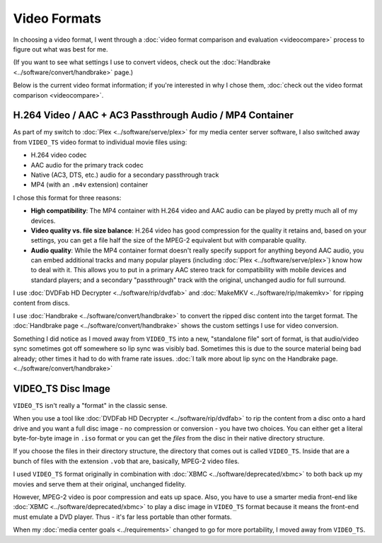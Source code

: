 =============
Video Formats
=============

In choosing a video format, I went through a :doc:`video format comparison and evaluation <videocompare>` process to figure out what was best for me.

(If you want to see what settings I use to convert videos, check out the :doc:`Handbrake <../software/convert/handbrake>` page.)

Below is the current video format information; if you're interested in why I chose them, :doc:`check out the video format comparison <videocompare>`.

H.264 Video / AAC + AC3 Passthrough Audio / MP4 Container
=========================================================
As part of my switch to :doc:`Plex <../software/serve/plex>` for my media center server software, I also switched away from ``VIDEO_TS`` video format to individual movie files using:

- H.264 video codec
- AAC audio for the primary track codec
- Native (AC3, DTS, etc.) audio for a secondary passthrough track
- MP4 (with an ``.m4v`` extension) container

I chose this format for three reasons:

- **High compatibility**: The MP4 container with H.264 video and AAC audio can be played by pretty much all of my devices.
- **Video quality vs. file size balance**: H.264 video has good compression for the quality it retains and, based on your settings, you can get a file half the size of the MPEG-2 equivalent but with comparable quality.
- **Audio quality**: While the MP4 container format doesn't really specify support for anything beyond AAC audio, you can embed additional tracks and many popular players (including :doc:`Plex <../software/serve/plex>`) know how to deal with it. This allows you to put in a primary AAC stereo track for compatibility with mobile devices and standard players; and a secondary "passthrough" track with the original, unchanged audio for full surround.

I use :doc:`DVDFab HD Decrypter <../software/rip/dvdfab>` and :doc:`MakeMKV <../software/rip/makemkv>` for ripping content from discs.

I use :doc:`Handbrake <../software/convert/handbrake>` to convert the ripped disc content into the target format. The :doc:`Handbrake page <../software/convert/handbrake>` shows the custom settings I use for video conversion.

Something I did notice as I moved away from ``VIDEO_TS`` into a new, "standalone file" sort of format, is that audio/video sync sometimes got off somewhere so lip sync was visibly bad. Sometimes this is due to the source material being bad already; other times it had to do with frame rate issues. :doc:`I talk more about lip sync on the Handbrake page. <../software/convert/handbrake>`

VIDEO_TS Disc Image
===================
``VIDEO_TS`` isn't really a "format" in the classic sense.

When you use a tool like :doc:`DVDFab HD Decrypter <../software/rip/dvdfab>` to rip the content from a disc onto a hard drive and you want a full disc image - no compression or conversion - you have two choices. You can either get a literal byte-for-byte image in ``.iso`` format or you can get the *files* from the disc in their native directory structure.

If you choose the files in their directory structure, the directory that comes out is called ``VIDEO_TS``. Inside that are a bunch of files with the extension ``.vob`` that are, basically, MPEG-2 video files.

I used ``VIDEO_TS`` format originally in combination with :doc:`XBMC <../software/deprecated/xbmc>` to both back up my movies and serve them at their original, unchanged fidelity.

However, MPEG-2 video is poor compression and eats up space. Also, you have to use a smarter media front-end like :doc:`XBMC <../software/deprecated/xbmc>` to play a disc image in ``VIDEO_TS`` format because it means the front-end must emulate a DVD player. Thus - it's far less portable than other formats.

When my :doc:`media center goals <../requirements>` changed to go for more portability, I moved away from ``VIDEO_TS``.
